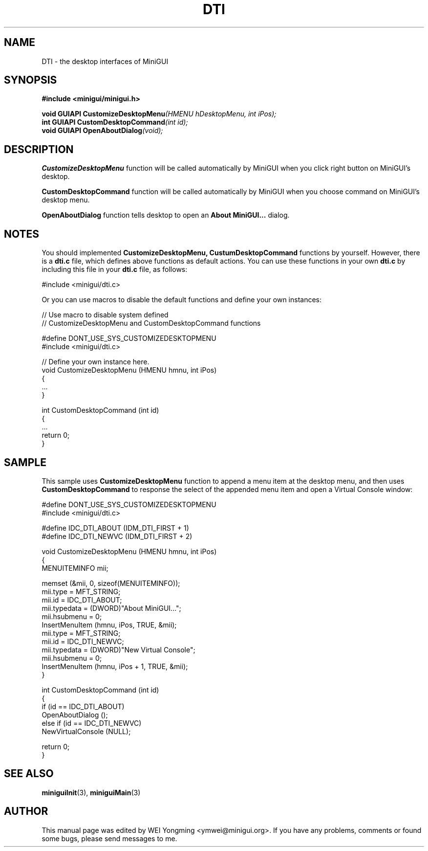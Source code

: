 .\" This manpage is Copyright (C) 2000 Wei Yongming
.\"                               2000 BluePoint Software
.\"
.\" Permission is granted to make and distribute verbatim copies of this
.\" manual provided the copyright notice and this permission notice are
.\" preserved on all copies.
.\"
.\" Permission is granted to copy and distribute modified versions of this
.\" manual under the conditions for verbatim copying, provided that the
.\" entire resulting derived work is distributed under the terms of a
.\" permission notice identical to this one
.\"
.\" Since MiniGUI is constantly changing, this
.\" manual page may be incorrect or out-of-date.  The author(s) assume no
.\" responsibility for errors or omissions, or for damages resulting from
.\" the use of the information contained herein.  The author(s) may not
.\" have taken the same level of care in the production of this manual,
.\" which is licensed free of charge, as they might when working
.\" professionally.
.\"
.\" Formatted or processed versions of this manual, if unaccompanied by
.\" the source, must acknowledge the copyright and authors of this work.
.TH "DTI" "3" "July 2000" "MiniGUI"
.SH "NAME"
DTI \- the desktop interfaces of MiniGUI
.SH "SYNOPSIS"
.B #include <minigui/minigui.h>
.PP
.BI "void GUIAPI CustomizeDesktopMenu" "(HMENU hDesktopMenu, int iPos);"
.br
.BI "int GUIAPI CustomDesktopCommand" "(int id);"
.br
.BI "void GUIAPI OpenAboutDialog" "(void);"
.br
.SH "DESCRIPTION"
.PP
\fBCustomizeDesktopMenu\fP function will be called automatically by MiniGUI when you click right button on MiniGUI's desktop.
.PP
\fBCustomDesktopCommand\fP function will be called automatically by MiniGUI when you choose command on MiniGUI's desktop menu.
.PP
\fBOpenAboutDialog\fP function tells desktop to open an \fBAbout MiniGUI...\fP dialog.
.SH "NOTES"
You should implemented \fBCustomizeDesktopMenu, CustumDesktopCommand\fP functions by yourself.
However, there is a \fBdti.c\fP file, which defines above functions as default actions. You can use these functions in your own \fBdti.c\fP by including this file in your \fBdti.c\fP file, as follows:
.PP
.nf
#include <minigui/dti.c>
.fi
.PP
Or you can use macros to disable the default functions and define your own instances:
.PP
.nf
// Use macro to disable system defined 
// CustomizeDesktopMenu and CustomDesktopCommand functions

#define DONT_USE_SYS_CUSTOMIZEDESKTOPMENU
#include <minigui/dti.c>

// Define your own instance here.
void CustomizeDesktopMenu (HMENU hmnu, int iPos)
{
    ...
}

int CustomDesktopCommand (int id)
{
    ...
    return 0;
}
.fi

.SH "SAMPLE"
This sample uses \fBCustomizeDesktopMenu\fP function to append a menu item at the desktop menu, and then uses \fBCustomDesktopCommand\fP to response the select of the appended menu item and open a Virtual Console window:
.PP
.nf
#define DONT_USE_SYS_CUSTOMIZEDESKTOPMENU
#include <minigui/dti.c>

#define IDC_DTI_ABOUT   (IDM_DTI_FIRST + 1)
#define IDC_DTI_NEWVC   (IDM_DTI_FIRST + 2)

void CustomizeDesktopMenu (HMENU hmnu, int iPos)
{
    MENUITEMINFO mii;

    memset (&mii, 0, sizeof(MENUITEMINFO));
    mii.type        = MFT_STRING;
    mii.id          = IDC_DTI_ABOUT;
    mii.typedata    = (DWORD)"About MiniGUI...";
    mii.hsubmenu    = 0;
    InsertMenuItem (hmnu, iPos, TRUE, &mii);
	
    mii.type        = MFT_STRING;
    mii.id          = IDC_DTI_NEWVC;
    mii.typedata    = (DWORD)"New Virtual Console";
    mii.hsubmenu    = 0;
    InsertMenuItem (hmnu, iPos + 1, TRUE, &mii);
}

int CustomDesktopCommand (int id)
{
    if (id == IDC_DTI_ABOUT)
        OpenAboutDialog ();
    else if (id == IDC_DTI_NEWVC)
        NewVirtualConsole (NULL);

    return 0;
}
.fi

.SH "SEE ALSO"
.BR miniguiInit "(3), " miniguiMain (3)

.SH "AUTHOR"
.PP
This manual page was edited by WEI Yongming <ymwei@minigui.org>. 
If you have any problems, comments or found some bugs, please send messages to me.

